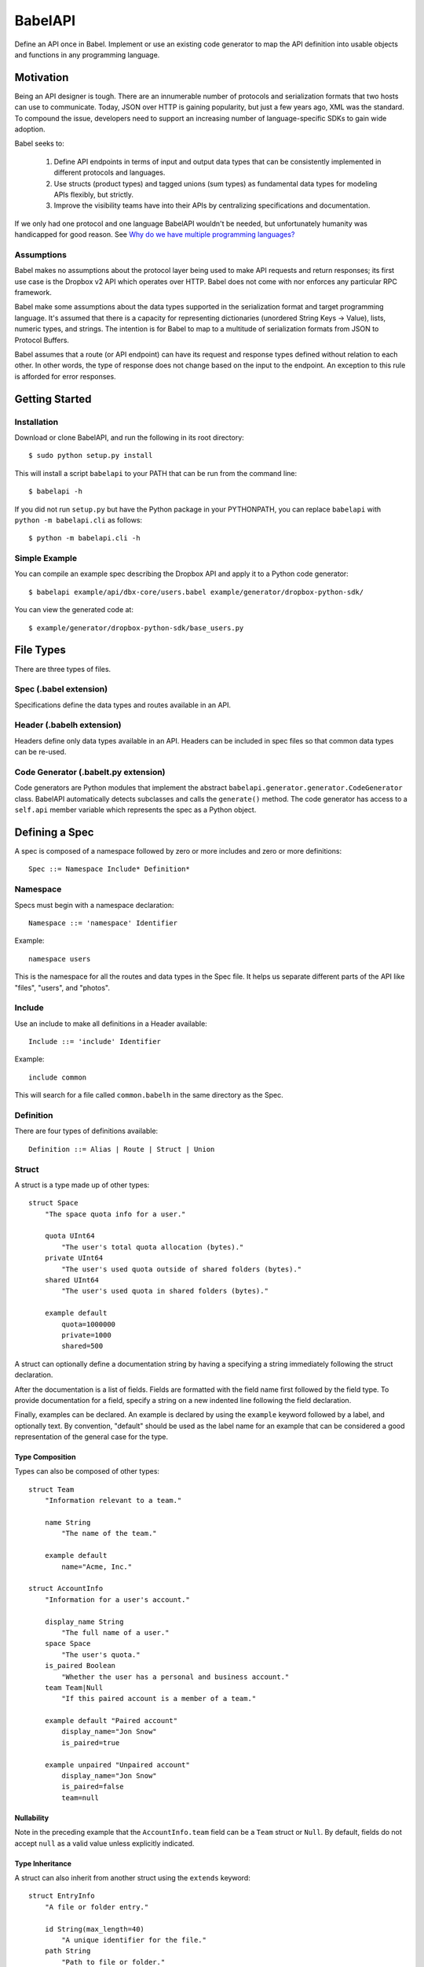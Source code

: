 ****************
BabelAPI
****************

Define an API once in Babel. Implement or use an existing code generator to
map the API definition into usable objects and functions in any programming
language.

Motivation
==========

Being an API designer is tough. There are an innumerable number of protocols
and serialization formats that two hosts can use to communicate. Today, JSON
over HTTP is gaining popularity, but just a few years ago, XML was the
standard. To compound the issue, developers need to support an increasing
number of language-specific SDKs to gain wide adoption.

Babel seeks to:

    1. Define API endpoints in terms of input and output data types that can
       be consistently implemented in different protocols and languages.
    2. Use structs (product types) and tagged unions (sum types) as fundamental
       data types for modeling APIs flexibly, but strictly.
    3. Improve the visibility teams have into their APIs by centralizing
       specifications and documentation.

If we only had one protocol and one language BabelAPI wouldn't be needed, but
unfortunately humanity was handicapped for good reason. See
`Why do we have multiple programming languages?`_

Assumptions
-----------

Babel makes no assumptions about the protocol layer being used to make API
requests and return responses; its first use case is the Dropbox v2 API which
operates over HTTP. Babel does not come with nor enforces any particular RPC
framework.

Babel make some assumptions about the data types supported in the serialization
format and target programming language. It's assumed that there is a capacity
for representing dictionaries (unordered String Keys -> Value), lists, numeric
types, and strings. The intention is for Babel to map to a multitude of
serialization formats from JSON to Protocol Buffers.

Babel assumes that a route (or API endpoint) can have its request and
response types defined without relation to each other. In other words, the
type of response does not change based on the input to the endpoint. An
exception to this rule is afforded for error responses.

Getting Started
===============

Installation
------------

Download or clone BabelAPI, and run the following in its root directory::

   $ sudo python setup.py install

This will install a script ``babelapi`` to your PATH that can be run from the
command line::

   $ babelapi -h

If you did not run ``setup.py`` but have the Python package in your PYTHONPATH,
you can replace ``babelapi`` with ``python -m babelapi.cli`` as follows::

   $ python -m babelapi.cli -h

Simple Example
--------------

You can compile an example spec describing the Dropbox API and apply it to a
Python code generator::

   $ babelapi example/api/dbx-core/users.babel example/generator/dropbox-python-sdk/

You can view the generated code at::

   $ example/generator/dropbox-python-sdk/base_users.py

File Types
==========

There are three types of files.

Spec (.babel extension)
------------------------

Specifications define the data types and routes available in an API.

Header (.babelh extension)
--------------------------------

Headers define only data types available in an API. Headers can be included
in spec files so that common data types can be re-used.

Code Generator (.babelt.py extension)
--------------------------------------

Code generators are Python modules that implement the abstract
``babelapi.generator.generator.CodeGenerator`` class. BabelAPI automatically
detects subclasses and calls the ``generate()`` method. The code generator
has access to a ``self.api`` member variable which represents the spec as a
Python object.

Defining a Spec
===============

A spec is composed of a namespace followed by zero or more includes and zero or more definitions::

   Spec ::= Namespace Include* Definition*

Namespace
---------

Specs must begin with a namespace declaration::

   Namespace ::= 'namespace' Identifier

Example::

   namespace users

This is the namespace for all the routes and data types in the Spec file. It
helps us separate different parts of the API like "files", "users", and "photos".

Include
-------

Use an include to make all definitions in a Header available::

   Include ::= 'include' Identifier

Example::

   include common

This will search for a file called ``common.babelh`` in the same directory
as the Spec.

Definition
----------

There are four types of definitions available::

   Definition ::= Alias | Route | Struct | Union

Struct
------

A struct is a type made up of other types::

   struct Space
       "The space quota info for a user."

       quota UInt64
           "The user's total quota allocation (bytes)."
       private UInt64
           "The user's used quota outside of shared folders (bytes)."
       shared UInt64
           "The user's used quota in shared folders (bytes)."

       example default
           quota=1000000
           private=1000
           shared=500

A struct can optionally define a documentation string by having a specifying a
string immediately following the struct declaration.

After the documentation is a list of fields. Fields are formatted with the field
name first followed by the field type. To provide documentation for a field,
specify a string on a new indented line following the field declaration.

Finally, examples can be declared. An example is declared by using the ``example``
keyword followed by a label, and optionally text. By convention, "default" should
be used as the label name for an example that can be considered a good
representation of the general case for the type.

Type Composition
^^^^^^^^^^^^^^^^

Types can also be composed of other types::

   struct Team
       "Information relevant to a team."

       name String
           "The name of the team."

       example default
           name="Acme, Inc."

   struct AccountInfo
       "Information for a user's account."

       display_name String
           "The full name of a user."
       space Space
           "The user's quota."
       is_paired Boolean
           "Whether the user has a personal and business account."
       team Team|Null
           "If this paired account is a member of a team."

       example default "Paired account"
           display_name="Jon Snow"
           is_paired=true

       example unpaired "Unpaired account"
           display_name="Jon Snow"
           is_paired=false
           team=null


Nullability
^^^^^^^^^^^

Note in the preceding example that the ``AccountInfo.team`` field can be a
``Team`` struct or ``Null``. By default, fields do not accept ``null`` as a
valid value unless explicitly indicated.

Type Inheritance
^^^^^^^^^^^^^^^^

A struct can also inherit from another struct using the ``extends`` keyword::

    struct EntryInfo
        "A file or folder entry."

        id String(max_length=40)
            "A unique identifier for the file."
        path String
            "Path to file or folder."
        modified DbxTimestamp|Null
            "The last time the file was modified on Dropbox, in the standard date
            format (null for root folder)."
        is_deleted Boolean
            "Whether the given entry is deleted."

    struct FileInfo extends EntryInfo
        "Describes a file."

        size UInt64
            "File size in bytes."
        mime_type String|Null
            "The Internet media type determined by the file extension."
        media_info MediaInfo optional
            "Information specific to photo and video media."

        example default
            id="xyz123"
            path="/Photos/flower.jpg"
            size=1234
            mime_type="image/jpg"
            modified="Sat, 28 Jun 2014 18:23:21"
            is_deleted=false

Optional Fields
^^^^^^^^^^^^^^^
Note in the preceding example the use of the ``optional`` keyword which denotes
that the field may not be present. We do not conflate the optionality of a field
with the nullability of a field's data_type. However, these concepts may be
intentionally conflated in languages that don't maintain a strict difference.

Default Values
^^^^^^^^^^^^^^

The setting of default values for fields is best seen in the context of routes.
Please see the example below default_value_example_.

Union
-----

A union in Babel is a tagged union. In its field declarations, a tag name is followed by
a data type::

   struct PhotoInfo
       "Photo-specific information derived from EXIF data."

       time_taken DbxTimestamp
           "When the photo was taken."
       lat_long List(data_type=Float32)|Null
           "The GPS coordinates where the photo was taken."

       example default
           time_taken="Sat, 28 Jun 2014 18:23:21"
           lat_long=null

   struct VideoInfo
       "Video-specific information derived from EXIF data."

       time_taken DbxTimestamp
           "When the photo was taken."
       lat_long List(data_type=Float32)|Null
           "The GPS coordinates where the photo was taken."
       duration Float32
           "Length of video in milliseconds."

       example default
           time_taken="Sat, 28 Jun 2014 18:23:21"
           lat_long=null
           duration=3

   union MediaInfo
       "Media specific information."

       photo PhotoInfo
       video VideoInfo

Tags that do not map to a type can be declared. The following example
illustrates::

    struct UpdateParentRev
        "On a write conflict, overwrite the existing file if the parent rev
        matches."

        parent_rev String
            "The revision to be updated."
        auto_rename Boolean
            "Whether the new file should be renamed on a conflict."

        example default
            parent_rev="abc123"
            auto_rename=false

    union WriteConflictPolicy
        "Policy for managing write conflicts."

        reject
            "On a write conflict, reject the new file."
        overwrite
            "On a write conflict, overwrite the existing file."
        rename
            "On a write conflict, rename the new file with a numerical suffix."
        update_if_matching_parent_rev UpdateParentRev
            "On a write conflict, overwrite the existing file."


Primitives
----------

These types exist without having to be declared:

   * Boolean
   * Integers: Int32, Int64, UInt32, UInt64
      * Attributes ``min_value`` and ``max_value`` can be set for more
        restrictive bounding.
   * Float32, Float64
   * String
      * Attributes ``min_length`` and ``max_length`` can be set.
   * Timestamp
      * The ``format`` attribute must be set to define the format of the
        timestamp.
   * List
      * The ``data_type`` must be set to define the type of elements.

Alias
-----

Sometimes we prefer to use an alias, rather than re-declaring a type over and over again.
For example, the Dropbox API uses a special date format. We can create an alias called
DbxTimestamp, which sets this format, and can be used in struct and union definitions::

   alias DbxTimestamp = Timestamp(format="%a, %d %b %Y %H:%M:%S")

   struct Example
       "An example."

       created DbxTimestamp
           "When this example was created."

Routes
------

Routes map to your API endpoints. You specify a data type that represents the
input data in a request. Equivalently, a data type is set to represent the
response of a endpoint. Lastly, a data type for errors can be listed.::

    struct AccountInfoRequest
        "Input to request."

        account_id String = "me"
            "A user's account identifier. Use "me" to get information for the
            current account."

    route GetInfo (AccountInfoRequest, AccountInfo)
        "Get user account information"

.. _default_value_example:

Note that ``account_id`` was given a default value of ``"me"``. This is useful
for including in generated SDKs.

A full description of an API route tends to require vocabulary that is specific
to a service. For example, the Dropbox API needs a way to specify some routes
as including a binary body (uploads) for requests. Another example is specifying
some routes as requiring authentication while others do not.

To cover this open ended use case, routes can have an ``attrs`` section declared
followed by an arbitrary set of ``key=value`` pairs::

    struct FileUploadRequest
        path String
            "The full path to the file you want to write to. It should not point
            to a folder."

    route Upload (FileUploadRequest, FileInfo)
        "Upload a file to Dropbox."

        attrs
            style="upload"

The code generator we've written for our API will check a route's ``style``
attribute and ensure that it constructs an HTTP request where the body is
the file contents. As an aside, we've chosen to encode the ``FileUploadRequest``
struct in a JSON-encoded header though others may prefer to encode it in query
parameters.

Documentation
-------------

To help template writers tailor documentation to a language, we support stubs
in documentation. Stubs are of the following format::

    :tag:`value`

Supported tags are ``route``, ``struct``, ``field``, ``link``, and ``val``.

route
    A reference to a route. Template writers should make a reference to
    the method that represents the route.
struct
    A reference to a struct. Template writers should make a reference to the
    class that represents the struct.
field
    A reference to a field of a struct. It's intended for referencing
    parameters for functions, but its utility is still TBD.
link
    A hyperlink. Template writers should convert this to the proper hyperlink
    format for the language.
val
    A value. Template writers should convert this to the native representation
    of the value for the language. For example, a ``None`` would be converted
    to ``null`` in Javascript.

Defining a Code Generator
=========================

A code generator is a Python class which will generate code for a target language
given an API description. A code generator must satisfy the following conditions:

1. The filename must have ``.babelt.py`` as its extension. For example,
   ``example.babelt.py``

2. A class must exist in the file that extends the
   ``babelapi.generator.generator.CodeGenerator`` class and implements the
   abstract ``generate()`` method. BabelAPI automatically detects subclasses
   and calls the ``generate()`` method.

Using the API Object
--------------------

Code generators have a ``self.api`` member variable. The object is an instance
of the ``babelapi.api.Api`` class. From this object, you can access all the
defined namespaces, data types, and routes. See the Python object definition
for more information.

Examples
--------

The following examples can all be found in the ``babelapi/example/generator``
folder.

Example 1: List All Namespaces
^^^^^^^^^^^^^^^^^^^^^^^^^^^^^^

We'll create a generator ``ex1.babelt.py`` that generates a file called
``ex1.out``. Each line in the file will be the name of a defined namespace::

    from babelapi.generator.generator import CodeGenerator

    class ExampleGenerator(CodeGenerator):
        def generate(self):
            """Generates a file that lists each namespace."""
            with self.output_to_relative_path('ex1.out'):
                for namespace in self.api.namespaces.values():
                    self.emit_line(namespace.name)

We use ``output_to_relative_path()`` a member of ``CodeGenerator`` to specify
where the output of our ``emit*()`` calls go (See more emit_methods_).

Run the generator from the root of the BabelAPI folder using the example specs
we've provided::

    $ babelapi example/api/dbx-core*.babel example/generator/ex1

Now examine the contents of the output::

    $ cat example/generator/ex1/ex1.out
    files
    users

.. _emit_methods:

Emit*() Methods
^^^^^^^^^^^^^^^

There are several ``emit*()`` methods that you can use from a ``CodeGenerator``
that each serve a different purpose.

``emit(s)``
    The input string is written to the output file.

``emit_line(s, trailing_newline=True)``
    The current indentation level followed by the input string is written to the
    output file. If ``trailing_newline`` is True (default) then a newline is
    written as well.

``emit_wrapped_lines(s, prefix='', width=80, trailing_newline=True, first_line_prefix=True)``
    The current indentation level followed by the input prefix (assuming
    ``first_line_prefix`` is ``True``) are written to the output file. The
    input string is then written into lines with each line starting with the
    indentation level and prefix. This is ideal for generating blocks of
    comments.

``emit_empty_line()``
    Writes an empty line to the output file.

``emit_indent()``
    Writes the number of tabs or spaces for the current indentation level to
    the output file.

Example 2: A Python module for each Namespace
^^^^^^^^^^^^^^^^^^^^^^^^^^^^^^^^^^^^^^^^^^^^^

Now we'll create a Python module for each namespace. Each module will define
a ``noop()`` function::

    from babelapi.generator.generator import CodeGenerator

    class ExamplePythonGenerator(CodeGenerator):
        def generate(self):
            """Generates a module for each namespace."""
            for namespace in self.api.namespaces.values():
                # One module per namespace is created. The module takes the name
                # of the namespace.
                with self.output_to_relative_path('{}.py'.format(namespace.name)):
                    self._generate_namespace_module(namespace)

        def _generate_namespace_module(self, namespace):
            self.emit_line('def noop():')
            with self.indent():
                self.emit_line('pass')

Note how we used the ``self.indent()`` context manager to increase the
indentation level by a default 4 spaces. If you want to use tabs instead,
set the ``tabs_for_indents`` class variable of your extended CodeGenerator
class to ``True``.

Run the generator from the root of the BabelAPI folder using the example specs
we've provided::

    $ babelapi example/api/dbx-core*.babel example/generator/ex2

Now examine the contents of the output::

    $ cat example/generator/ex2/files.py
    def noop():
        pass
    $ cat example/generator/ex2/users.py
    def noop():
        pass

Example 3: Define Python Classes for Structs
^^^^^^^^^^^^^^^^^^^^^^^^^^^^^^^^^^^^^^^^^^^^

As a more advanced example, we'll define a generator that makes a Python class
for each struct in our specification. We'll extend from
``MonolingualCodeGenerator``, which enforces that a ``lang`` class variable is
declared::

    from babelapi.data_type import Struct
    from babelapi.generator.generator import CodeGeneratorMonolingual
    from babelapi.lang.python import PythonTargetLanguage

    class ExamplePythonGenerator(CodeGeneratorMonolingual):

        # PythonTargetLanguage has helper methods for formatting class, obj
        # and variable names (some languages use underscores to separate words,
        # others use camelcase).
        lang = PythonTargetLanguage()

        def generate(self):
            """Generates a module for each namespace."""
            for namespace in self.api.namespaces.values():
                # One module per namespace is created. The module takes the name
                # of the namespace.
                with self.output_to_relative_path('{}.py'.format(namespace.name)):
                    self._generate_namespace_module(namespace)

        def _generate_namespace_module(self, namespace):
            for data_type in namespace.linearize_data_types():
                if not isinstance(data_type, Struct):
                    # Do not handle Union types
                    continue

                # Define a class for each struct
                class_def = 'class {}(object):'.format(self.lang.format_class(data_type.name))
                self.emit_line(class_def)

                with self.indent():
                    if data_type.doc:
                        self.emit_line('"""')
                        self.emit_wrapped_lines(data_type.doc)
                        self.emit_line('"""')

                    self.emit_empty_line()

                    # Define constructor to take each field
                    self.emit_line('def __init__', trailing_newline=False)
                    args = ['self']
                    for field in data_type.fields:
                        args.append(self.lang.format_variable(field.name))
                    self._generate_func_arg_list(args)
                    self.emit(':')
                    self.emit_empty_line()

                    with self.indent():
                        if data_type.fields:
                            # Body of init should assign all init vars
                            for field in data_type.fields:
                                if field.doc:
                                    self.emit_wrapped_lines(field.doc, prefix='# ')
                                member_name = self.lang.format_variable(field.name)
                                self.emit_line('self.{0} = {0}'.format(member_name))
                        else:
                            self.emit_line('pass')
                self.emit_empty_line()

One new method of ``CodeGenerator`` that was used is ``generate_func_arg_list(args)``.
It helps you generate a list of arguments in a function declaration or invocation
enclosed by parentheses.

Target SDKs
===========

* Python
* Objective-C/iOS
* Java/Android
* Ruby
* PHP

Other Targets
=============

* Web Docs
* Server Input Validation
* Server Output Validation

General Rules
=============

* Clients must accept new fields (ie. fields unknown to it), and ignore them.
* Server should be flexible on missing inputs (backwards compatibility) if a
  default value has been specified in the spec, but strict on what goes out.

.. _why_multiple_languages:

Why do we have multiple programming languages?
==============================================

From the King James version of the Bible:

    4 And they said, Go to, let us build us a city and a tower, whose top may reach unto heaven; and let us make us a name, lest we be scattered abroad upon the face of the whole earth.

    5 And the Lord came down to see the city and the tower, which the children of men builded.

    6 And the Lord said, Behold, the people is one, and they have all one language; and this they begin to do: and now nothing will be restrained from them, which they have imagined to do.

    7 Go to, let us go down, and there confound their language, that they may not understand one another's speech.

    8 So the Lord scattered them abroad from thence upon the face of all the earth: and they left off to build the city.

    9 Therefore is the name of it called Babel; because the Lord did there confound the language of all the earth: and from thence did the Lord scatter them abroad upon the face of all the earth.

    —Genesis 11:4–9[1]
